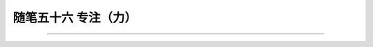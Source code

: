 ﻿随笔五十六 专注（力）
======================



-----------------------------------------------------------------------------------------------------

